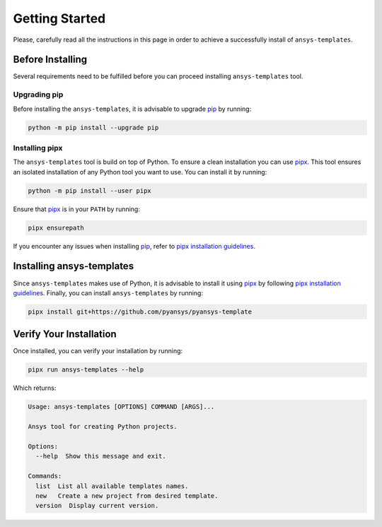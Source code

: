 .. _ref_getting_started:

Getting Started
===============

Please, carefully read all the instructions in this page in order to achieve a
successfully install of ``ansys-templates``.


Before Installing
-----------------

Several requirements need to be fulfilled before you can proceed installing
``ansys-templates`` tool.


Upgrading pip
^^^^^^^^^^^^^

Before installing the ``ansys-templates``, it is advisable to upgrade `pip`_ by
running:

.. code:: bash

   python -m pip install --upgrade pip


Installing pipx
^^^^^^^^^^^^^^^
 
The ``ansys-templates`` tool is build on top of Python. To ensure a clean
installation you can use `pipx`_. This tool ensures an isolated installation of
any Python tool you want to use. You can install it by running:

.. code:: bash

   python -m pip install --user pipx

Ensure that `pipx`_ is in your ``PATH`` by running:

.. code:: bash

   pipx ensurepath

If you encounter any issues when installing `pip`_, refer to `pipx installation
guidelines`_.


Installing ansys-templates
--------------------------

Since ``ansys-templates`` makes use of Python, it is advisable to install it
using `pipx`_ by following `pipx installation guidelines`_. Finally, you can
install ``ansys-templates`` by running:

.. code:: bash

   pipx install git+https://github.com/pyansys/pyansys-template



Verify Your Installation
------------------------

Once installed, you can verify your installation by running:

.. code:: bash

   pipx run ansys-templates --help

Which returns:

.. code:: text

   Usage: ansys-templates [OPTIONS] COMMAND [ARGS]...

   Ansys tool for creating Python projects.
   
   Options:
     --help  Show this message and exit.
   
   Commands:
     list  List all available templates names.
     new   Create a new project from desired template.
     version  Display current version.

.. LINKS & REFERENCES
.. _pip: https://pypi.org/project/pip/
.. _pipx: https://github.com/pypa/pipx
.. _pipx installation guidelines: https://github.com/pypa/pipx#install-pipx
